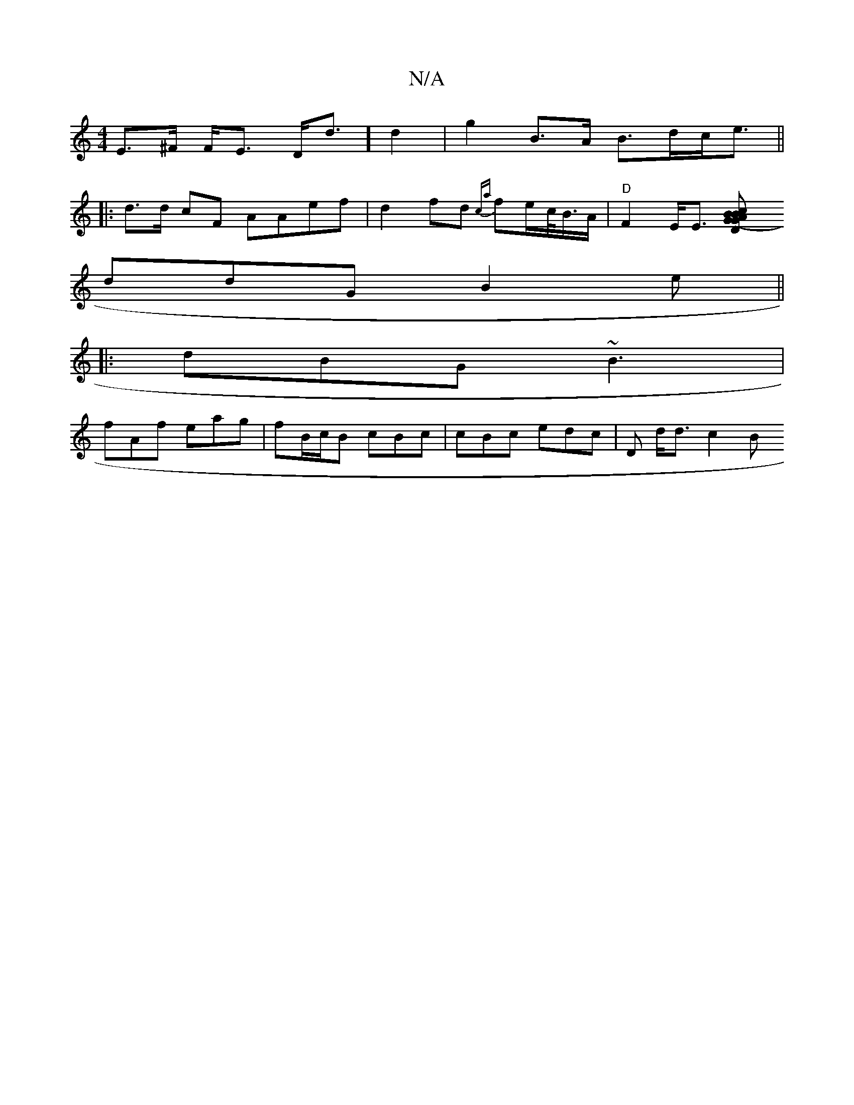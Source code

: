 X:1
T:N/A
M:4/4
R:N/A
K:Cmajor
E>^F F<E D<d] d2- | g2 B>A B>dc<e||
|:d>d cF AAef |d2 fd {ca}f2/e/c/<B/A/ | "D"F2 E<E [D2(3GBA G>Bc<a|"G"(3d,B,E d>GB<G | {c}A3 B2c||
ddG B2e||
|: dBG ~B3 |
fAf eag | fB/c/B cBc | cBc edc | D d<d c2 B